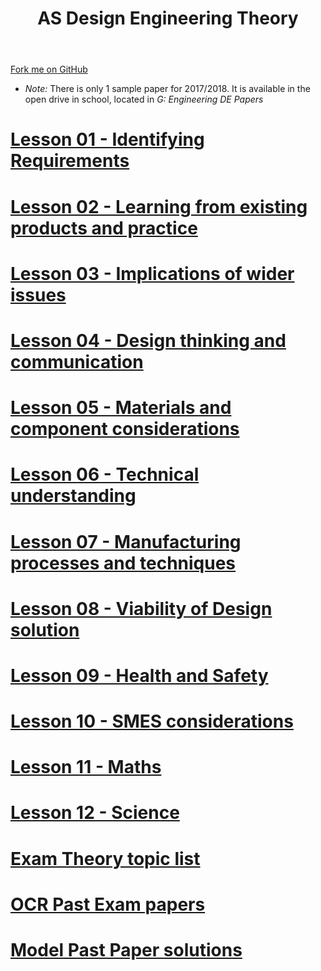 #+STARTUP:indent
#+HTML_HEAD: <link rel="stylesheet" type="text/css" href="css/styles.css"/>
#+HTML_HEAD_EXTRA: <link href='http://fonts.googleapis.com/css?family=Ubuntu+Mono|Ubuntu' rel='stylesheet' type='text/css'>
#+BEGIN_COMMENT
#+STYLE: <link rel="stylesheet" type="text/css" href="css/styles.css"/>
#+STYLE: <link href='http://fonts.googleapis.com/css?family=Ubuntu+Mono|Ubuntu' rel='stylesheet' type='text/css'>
#+END_COMMENT
#+OPTIONS: f:nil author:nil num:1 creator:nil timestamp:nil 

#+TITLE: AS Design Engineering Theory
#+AUTHOR: C. Delport
#+OPTIONS: toc:nil f:nil author:nil num:nil creator:nil timestamp:nil 

#+BEGIN_HTML
<div class="github-fork-ribbon-wrapper left">
<div class="github-fork-ribbon">
<a href="https://github.com/stsb11/as_theory">Fork me on GitHub</a>
</div>
</div>
<center>
<img src=img/pencil.png width=70%>
</center>
#+END_HTML
- /Note:/ There is only 1 sample paper for 2017/2018. It is available in the open drive in school, located in /G:\Design Engineering\Year 12 DE\Past Papers/
* [[file:1.html][Lesson 01 - Identifying Requirements]]
:PROPERTIES:
:HTML_CONTAINER_CLASS: link-heading
:END:
* [[file:2.html][Lesson 02 - Learning from existing products and practice]]
:PROPERTIES:
:HTML_CONTAINER_CLASS: link-heading
:END:
* [[./3.html][Lesson 03 - Implications of wider issues]]
:PROPERTIES:
:HTML_CONTAINER_CLASS: link-heading
:END:
* [[./4.html][Lesson 04 - Design thinking and communication]]
:PROPERTIES:
:HTML_CONTAINER_CLASS: link-heading
:END:
* [[file:5.html][Lesson 05 - Materials and component considerations]]
:PROPERTIES:
:HTML_CONTAINER_CLASS: link-heading
:END:
* [[file:6.html][Lesson 06 - Technical understanding]]
:PROPERTIES:
:HTML_CONTAINER_CLASS: link-heading
:END:
* [[file:7.html][Lesson 07 - Manufacturing processes and techniques]]
:PROPERTIES:
:HTML_CONTAINER_CLASS: link-heading
:END:
* [[./8.html][Lesson 08 - Viability of Design solution]]
:PROPERTIES:
:HTML_CONTAINER_CLASS: link-heading
:END:      
* [[./9.html][Lesson 09 - Health and Safety]]
:PROPERTIES:
:HTML_CONTAINER_CLASS: link-heading
:END:
* [[./10.html][Lesson 10 - SMES considerations]]
:PROPERTIES:
:HTML_CONTAINER_CLASS: link-heading
:END:
* [[./11.html][Lesson 11 - Maths]]
:PROPERTIES:
:HTML_CONTAINER_CLASS: link-heading
:END:      
* [[./12.html][Lesson 12 - Science]]
:PROPERTIES:
:HTML_CONTAINER_CLASS: link-heading
:END:      

* [[./theory.doc][Exam Theory topic list]]
:PROPERTIES:
:HTML_CONTAINER_CLASS: link-heading
:END:
* [[http://www.ocr.org.uk/qualifications/as-a-level-gce-design-and-technology-h004-h006-h404-h406-from-2017/assessment/#as-level][OCR Past Exam papers]]
:PROPERTIES:
:HTML_CONTAINER_CLASS: link-heading
:END:
* [[./examples.html][Model Past Paper solutions]]
:PROPERTIES:
:HTML_CONTAINER_CLASS: link-heading
:END:
